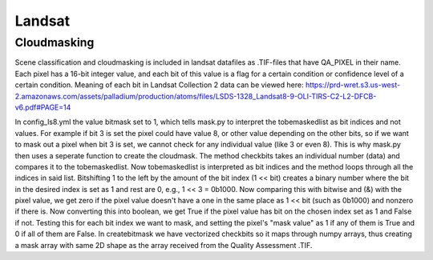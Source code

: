Landsat
=========


Cloudmasking
---------------

Scene classification and cloudmasking is included in landsat datafiles as .TIF-files
that have QA_PIXEL in their name.
Each pixel has a 16-bit integer value, and each bit of this value is a flag for a certain condition
or confidence level of a certain condition. 
Meaning of each bit in Landsat Collection 2 data can be viewed here:
https://prd-wret.s3.us-west-2.amazonaws.com/assets/palladium/production/atoms/files/LSDS-1328_Landsat8-9-OLI-TIRS-C2-L2-DFCB-v6.pdf#PAGE=14

In config_ls8.yml the value bitmask set to 1, which tells mask.py to interpret the tobemaskedlist
as bit indices and not values. For example if bit 3 is set the pixel could have value 8, or other
value depending on the other bits, so if we want to mask out a pixel when bit 3 is set, we cannot 
check for any individual value (like 3 or even 8). This is why mask.py then uses a seperate function
to create the cloudmask. The method checkbits takes an individual number (data) and compares it to the tobemaskedlist.
Now tobemaskedlist is interpreted as bit indices and the method loops through all the indices in said list.
Bitshifting 1 to the left by the amount of the bit index (1 << bit) creates a binary number where the bit
in the desired index is set as 1 and rest are 0, e.g., 1 << 3 = 0b1000. Now comparing this with bitwise
and (&) with the pixel value, we get zero if the pixel value doesn't have a one in the same place as
1 << bit (such as 0b1000) and nonzero if there is. Now converting this into boolean, we get True if
the pixel value has bit on the chosen index set as 1 and False if not. Testing this for each bit index we want
to mask, and setting the pixel's "mask value" as 1 if any of them is True and 0 if all of them are False.
In createbitmask we have vectorized checkbits so it maps through numpy arrays, thus creating a mask array
with same 2D shape as the array received from the Quality Assessment .TIF.